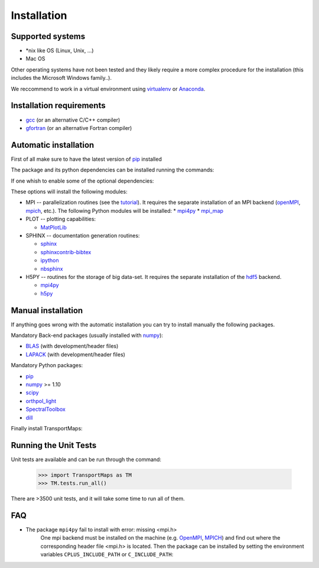 Installation
============

Supported systems
-----------------

* \*nix like OS (Linux, Unix, ...)
* Mac OS

Other operating systems have not been tested and they likely require a more complex procedure for the installation (this includes the Microsoft Windows family..).

We reccommend to work in a virtual environment using `virtualenv <https://virtualenv.readthedocs.io/en/latest/>`_ or `Anaconda <https://www.continuum.io/why-anaconda>`_.

Installation requirements
-------------------------

* `gcc <https://gcc.gnu.org/>`_ (or an alternative C/C++ compiler)
* `gfortran <https://gcc.gnu.org/fortran/>`_ (or an alternative Fortran compiler)

Automatic installation
----------------------

First of all make sure to have the latest version of `pip <https://pypi.python.org/pypi/pip>`_ installed

.. prompt:: bash

   pip install --upgrade pip

The package and its python dependencies can be installed running the commands:

.. prompt:: bash

   pip install --upgrade numpy
   pip install --upgrade TransportMaps

If one whish to enable some of the optional dependencies:

.. prompt:: bash

   MPI=True SPHINX=True PLOT=True H5PY=True pip install --upgrade TransportMaps

These options will install the following modules:

* MPI -- parallelization routines (see the `tutorial <mpi-usage.html>`_). It requires the separate installation of an MPI backend (`openMPI <https://www.open-mpi.org/>`_, `mpich <https://www.mpich.org/>`_, etc.). The following Python modules will be installed:
  * `mpi4py <https://pypi.python.org/pypi/mpi4py>`_
  * `mpi_map <https://pypi.python.org/pypi/mpi_map>`_

* PLOT -- plotting capabilities:

  * `MatPlotLib <https://pypi.python.org/pypi/matplotlib/>`_

* SPHINX -- documentation generation routines:

  * `sphinx <https://pypi.python.org/pypi/Sphinx>`_
  * `sphinxcontrib-bibtex <https://pypi.python.org/pypi/sphinxcontrib-bibtex/>`_
  * `ipython <https://pypi.python.org/pypi/ipython>`_
  * `nbsphinx <https://pypi.python.org/pypi/nbsphinx>`_

* H5PY -- routines for the storage of big data-set. It requires the separate installation of the `hdf5 <https://www.hdfgroup.org/>`_ backend.

  * `mpi4py <https://pypi.python.org/pypi/mpi4py>`_
  * `h5py <http://www.h5py.org/>`_

Manual installation
-------------------

If anything goes wrong with the automatic installation you can try to install manually the following packages.

Mandatory Back-end packages (usually installed with `numpy <https://pypi.python.org/pypi/numpy>`_):

* `BLAS <http://www.netlib.org/blas/>`_ (with development/header files)
* `LAPACK <http://www.netlib.org/lapack/>`_ (with development/header files)

Mandatory Python packages:

* `pip <https://pypi.python.org/pypi/pip>`_
* `numpy <https://pypi.python.org/pypi/numpy>`_ >= 1.10
* `scipy <https://pypi.python.org/pypi/scipy>`_
* `orthpol_light <https://pypi.python.org/pypi/orthpol-light>`_
* `SpectralToolbox <https://pypi.python.org/pypi/SpectralToolbox>`_
* `dill <https://pypi.python.org/pypi/dill>`_

Finally install TransportMaps:

.. prompt:: bash

   pip install TransportMaps

Running the Unit Tests
----------------------

Unit tests are available and can be run through the command:

   >>> import TransportMaps as TM
   >>> TM.tests.run_all()

There are >3500 unit tests, and it will take some time to run all of them.

FAQ
---

* The package ``mpi4py`` fail to install with error: missing <mpi.h>
   One mpi backend must be installed on the machine (e.g. `OpenMPI <https://www.open-mpi.org/>`_, `MPICH <https://www.mpich.org/>`_) and find out where the corresponding header file <mpi.h> is located. Then the package can be installed by setting the environment variables ``CPLUS_INCLUDE_PATH`` or ``C_INCLUDE_PATH``:

.. prompt:: bash

    CPLUS_INCLUDE_PATH=$CPLUS_INCLUDE_PATH:<mpi_path> \
      pip install --upgrade mpi4py


